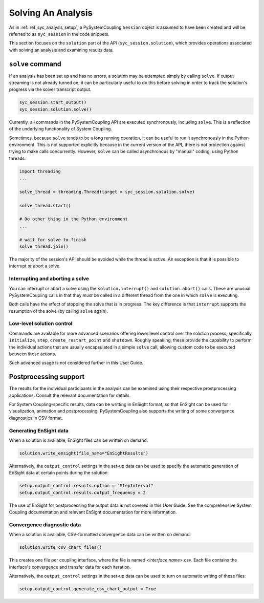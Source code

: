 .. _ref_syc_solution:


Solving An Analysis
===================

As in :ref:`ref_syc_analysis_setup`, a PySystemCoupling ``Session`` object is assumed to have
been created and will be referred to as ``syc_session`` in the code snippets.

This section focuses on the ``solution`` part of the API (``syc_session.solution``), which provides
operations associated with solving an analysis and examining results data.

``solve`` command
-----------------

If an analysis has been set up and has no errors, a solution may be attempted simply by
calling ``solve``. If output streaming is not already turned on, it can be
particularly useful to do this before solving in order to track the solution's progress via
the solver transcript output.

.. code:: python

    syc_session.start_output()
    syc_session.solution.solve()

Currently, all commands in the PySystemCoupling API are executed synchronously, including ``solve``.
This is a reflection of the underlying functionality of System Coupling.

Sometimes, because ``solve`` tends to be a long running operation, it can be useful to run it
aynchronously in the Python environment. This is not supported explicitly because
in the current version of the API, there is not protection against trying to make calls
concurrently. However, ``solve`` can be called asynchronous by "manual" coding, using Python
threads:

.. code:: python

    import threading
    ...

    solve_thread = threading.Thread(target = syc_session.solution.solve)

    solve_thread.start()

    # Do other thing in the Python environment
    ...

    # wait for solve to finish
    solve_thread.join()

The majority of the session's API should be avoided while the thread is active.
An exception is that it is possible to interrupt or abort a solve.

Interrupting and aborting a solve
^^^^^^^^^^^^^^^^^^^^^^^^^^^^^^^^^

You can interrupt or abort a solve using the ``solution.interrupt()`` and ``solution.abort()``
calls. These are unusual PySystemCoupling calls in that they *must* be called in a different thread from the one
in which ``solve`` is executing.

Both calls have the effect of stopping the solve that is in progress. The key difference
is that ``interrupt`` supports the resumption of the solve (by calling ``solve`` again).

Low-level solution control
^^^^^^^^^^^^^^^^^^^^^^^^^^

Commands are available for more advanced scenarios offering lower level control over the
solution process, specifically ``initialize``, ``step``, ``create_restart_point``
and ``shutdown``. Roughly speaking, these provide the capability to perform the
individual actions that are usually encapsulated in a simple ``solve`` call, allowing
custom code to be executed between these actions.

Such advanced usage is not considered further in this User Guide.


Postprocessing support
----------------------

The results for the individual participants in the analysis can be
examined using their respective prostprocessing applications. Consult the relevant
documentation for details.

For System Coupling-specific results, data can be writting in EnSight format, so that
EnSight can be used for visualization, animation and postprocessing. PySystemCoupling
also supports the writing of some convergence diagnostics in CSV format.

Generating EnSight data
^^^^^^^^^^^^^^^^^^^^^^^

When a solution is available, EnSight files can be written on demand:

.. code:: python

    solution.write_ensight(file_name="EnSightResults")

Alternatively, the ``output_control`` settings in the set-up data can be used
to specify the automatic generation of EnSight data at certain points during the
solution:

.. code:: python

    setup.output_control.results.option = "StepInterval"
    setup.output_control.results.output_frequency = 2

The use of EnSight for postprocessing the output data is not covered in this
User Guide. See the comprehensive System Coupling documentation and relevant
EnSight documentation for more information.

Convergence diagnostic data
^^^^^^^^^^^^^^^^^^^^^^^^^^^

When a solution is available, CSV-formatted convergence data can be written on demand:

.. code:: python

    solution.write_csv_chart_files()

This creates one file per coupling interface, where the file is named *<interface name>.csv*. Each file
contains the interface's convergence and transfer data for each iteration.

Alternatively, the ``output_control`` settings in the set-up data can be used to turn on
automatic writing of these files:

.. code:: python

    setup.output_control.generate_csv_chart_output = True












